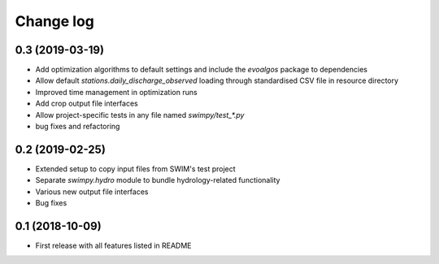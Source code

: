 ==========
Change log
==========

0.3 (2019-03-19)
----------------
* Add optimization algorithms to default settings and include the `evoalgos`
  package to dependencies
* Allow default `stations.daily_discharge_observed` loading through standardised
  CSV file in resource directory
* Improved time management in optimization runs
* Add crop output file interfaces
* Allow project-specific tests in any file named `swimpy/test_*.py`
* bug fixes and refactoring


0.2 (2019-02-25)
----------------
* Extended setup to copy input files from SWIM's test project
* Separate `swimpy.hydro` module to bundle hydrology-related functionality
* Various new output file interfaces
* Bug fixes


0.1 (2018-10-09)
-----------------
* First release with all features listed in README
